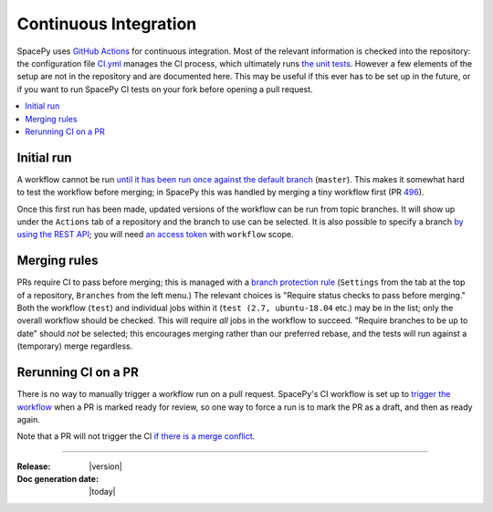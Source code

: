 ======================
Continuous Integration
======================

SpacePy uses `GitHub Actions <https://docs.github.com/en/actions>`_
for continuous integration. Most of the relevant information is
checked into the repository: the configuration file `CI.yml
<https://github.com/spacepy/spacepy/blob/master/.github/workflows/ci.yml>`_
manages the CI process, which ultimately runs `the unit tests
<https://github.com/spacepy/spacepy/blob/master/tests/test_all.py>`_. However
a few elements of the setup are not in the repository and are
documented here. This may be useful if this ever has to be set up in
the future, or if you want to run SpacePy CI tests on your fork before
opening a pull request.

.. contents::
   :local:

Initial run
===========

A workflow cannot be run `until it has been run once against the
default branch <https://github.community/t/
workflow-dispatch-event-not-working/128856/2>`_ (``master``). This makes
it somewhat hard to test the workflow before merging; in SpacePy this was
handled by merging a tiny workflow first (PR `496 <https://github.com/
spacepy/spacepy/pull/496>`_).
      
Once this first run has been made, updated versions of the workflow
can be run from topic branches. It will show up under the ``Actions``
tab of a repository and the branch to use can be selected. It is also
possible to specify a branch `by using the REST API <https://
github.community/t/workflow-dispatch-workflow-not-showing-in-actions-tab/
130088/15>`_; you will need `an access token <https://docs.github.com/en
github/authenticating-to-github/creating-a-personal-access-token>`_ with
``workflow`` scope.

Merging rules
=============

PRs require CI to pass before merging; this is managed with a `branch
protection rule <https://docs.github.com/en/github/
administering-a-repository/managing-a-branch-protection-rule>`_
(``Settings`` from the tab at the top of a repository, ``Branches`` from
the left menu.) The relevant choices is "Require status checks to pass
before merging." Both the workflow (``test``) and individual jobs within
it (``test (2.7, ubuntu-18.04`` etc.) may be in the list; only the overall
workflow should be checked. This will require *all* jobs in the workflow
to succeed. "Require branches to be up to date" should *not* be selected;
this encourages merging rather than our preferred rebase, and the tests
will run against a (temporary) merge regardless.

Rerunning CI on a PR
====================

There is no way to manually trigger a workflow run on a pull request.
SpacePy's CI workflow is set up to `trigger the workflow <https://
docs.github.com/en/actions/reference/events-that-trigger-workflows
#pull_request>`_ when a PR is marked ready for review, so one way to
force a run is to mark the PR as a draft, and then as ready again.

Note that a PR will not trigger the CI `if there is a merge conflict
<https://github.community/t/run-actions-on-pull-requests-with-merge-conflicts/
17104>`_.

--------------------------

:Release: |version|
:Doc generation date: |today|
